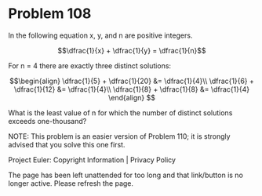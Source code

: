 *   Problem 108

   In the following equation x, y, and n are positive integers.

   $$\dfrac{1}{x} + \dfrac{1}{y} = \dfrac{1}{n}$$

   For n = 4 there are exactly three distinct solutions:

   $$\begin{align} \dfrac{1}{5} + \dfrac{1}{20} &= \dfrac{1}{4}\\
   \dfrac{1}{6} + \dfrac{1}{12} &= \dfrac{1}{4}\\ \dfrac{1}{8} + \dfrac{1}{8}
   &= \dfrac{1}{4} \end{align} $$

   What is the least value of n for which the number of distinct solutions
   exceeds one-thousand?

   NOTE: This problem is an easier version of Problem 110; it is strongly
   advised that you solve this one first.

   Project Euler: Copyright Information | Privacy Policy

   The page has been left unattended for too long and that link/button is no
   longer active. Please refresh the page.
